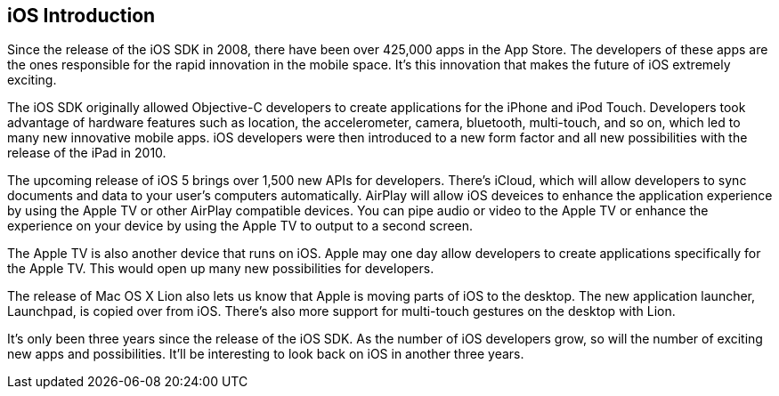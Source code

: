 == iOS Introduction


Since the release of the iOS SDK in 2008, there have been over 425,000 apps in the App Store.   The developers of these apps are the ones responsible for the rapid innovation in the mobile space.  It's this innovation that makes the future of iOS extremely exciting.

The iOS SDK originally allowed Objective-C developers to create applications for the iPhone and iPod Touch.  Developers took advantage of hardware features such as location, the accelerometer, camera, bluetooth, multi-touch, and so on, which led to many new innovative mobile apps.  iOS developers were then introduced to a new form factor and all new possibilities with the release of the iPad in 2010.  

The upcoming release of iOS 5 brings over 1,500 new APIs for developers.  There's iCloud, which will allow developers to sync documents and data to your user's computers automatically.  AirPlay will allow iOS deveices to enhance the application experience by using the Apple TV or other AirPlay compatible devices.  You can pipe audio or video to the Apple TV or enhance the experience on your device by using the Apple TV to output to a second screen.   

The Apple TV is also another device that runs on iOS.  Apple may one day allow developers to create applications specifically for the Apple TV.  This would open up many new possibilities for developers.

The release of Mac OS X Lion also lets us know that Apple is moving parts of iOS to the desktop.  The new application launcher, Launchpad, is copied over from iOS.  There's also more support for multi-touch gestures on the desktop with Lion. 

It's only been three years since the release of the iOS SDK.  As the number of iOS developers grow, so will the number of exciting new apps and possibilities. It'll be interesting to look back on iOS in another three years.

